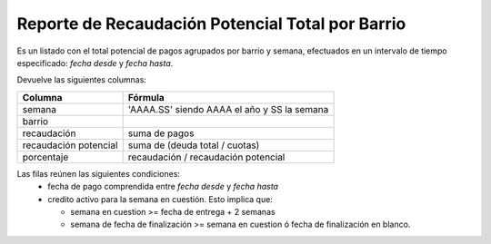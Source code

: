 .. _potencial_total_x_barrio:

Reporte de Recaudación Potencial Total por Barrio
=================================================

Es un listado con el total potencial de pagos agrupados por barrio y semana, efectuados en un intervalo de tiempo especificado: *fecha desde* y *fecha hasta*.

Devuelve las siguientes columnas:

+----------------------+--------------------------------------------------------+
|Columna               |Fórmula                                                 |
+======================+========================================================+
|semana                |'AAAA.SS' siendo AAAA el año y SS la semana             |
+----------------------+--------------------------------------------------------+
|barrio                |                                                        |
+----------------------+--------------------------------------------------------+
|recaudación           |suma de pagos                                           |
+----------------------+--------------------------------------------------------+
|recaudación potencial |suma de (deuda total / cuotas)                          |
+----------------------+--------------------------------------------------------+
|porcentaje            |recaudación / recaudación potencial                     |
+----------------------+--------------------------------------------------------+

Las filas reúnen las siguientes condiciones:
 * fecha de pago comprendida entre *fecha desde* y *fecha hasta*
 * credito activo para la semana en cuestión. 
   Esto implica que:

   * semana en cuestion >= fecha de entrega + 2 semanas
   * semana de fecha de finalización >= semana en cuestion ó fecha de finalización en blanco.

